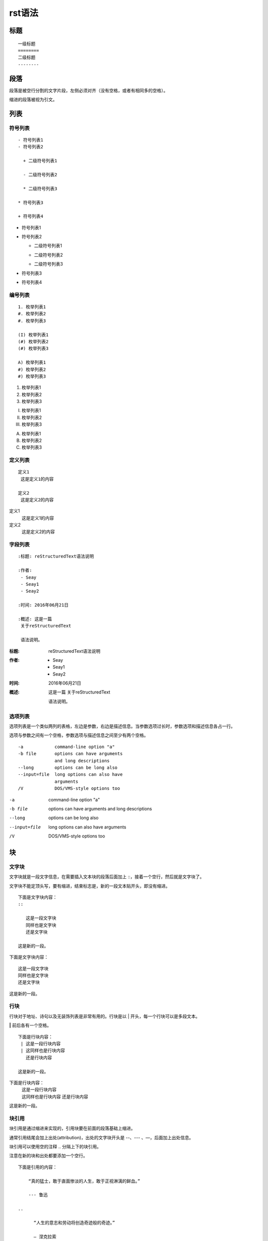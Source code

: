 =======
rst语法
=======

标题
=====

::

 一级标题
 ========
 二级标题
 --------

段落
=====

段落是被空行分割的文字片段，左侧必须对齐（没有空格，或者有相同多的空格）。

缩进的段落被视为引文。

列表
=====

符号列表
--------

::

 - 符号列表1
 - 符号列表2

   + 二级符号列表1

   - 二级符号列表2

   * 二级符号列表3

 * 符号列表3

 + 符号列表4

- 符号列表1
- 符号列表2

  + 二级符号列表1

  - 二级符号列表2

  * 二级符号列表3

* 符号列表3

+ 符号列表4

编号列表
--------
::

 1. 枚举列表1
 #. 枚举列表2
 #. 枚举列表3

 (I) 枚举列表1
 (#) 枚举列表2
 (#) 枚举列表3

 A) 枚举列表1
 #) 枚举列表2
 #) 枚举列表3

1. 枚举列表1
#. 枚举列表2
#. 枚举列表3

(I) 枚举列表1
(#) 枚举列表2
(#) 枚举列表3

A) 枚举列表1
#) 枚举列表2
#) 枚举列表3


定义列表
--------

::

 定义1
  这是定义1的内容

 定义2
  这是定义2的内容

定义1
 这是定义1的内容

定义2
 这是定义2的内容

字段列表
--------

::

 :标题: reStructuredText语法说明

 :作者:
  - Seay
  - Seay1
  - Seay2

 :时间: 2016年06月21日

 :概述: 这是一篇
  关于reStructuredText

  语法说明。

:标题: reStructuredText语法说明

:作者:
   - Seay
   - Seay1
   - Seay2

:时间: 2016年06月21日

:概述: 这是一篇
 关于reStructuredText

 语法说明。

选项列表
--------

选项列表是一个类似两列的表格，左边是参数，右边是描述信息。当参数选项过长时，参数选项和描述信息各占一行。

选项与参数之间有一个空格，参数选项与描述信息之间至少有两个空格。

::

 -a            command-line option "a"
 -b file       options can have arguments
               and long descriptions
 --long        options can be long also
 --input=file  long options can also have
               arguments
 /V            DOS/VMS-style options too

-a            command-line option "a"
-b file       options can have arguments
              and long descriptions
--long        options can be long also
--input=file  long options can also have
              arguments
/V            DOS/VMS-style options too

块
====

文字块
------
文字块就是一段文字信息，在需要插入文本块的段落后面加上 ::，接着一个空行，然后就是文字块了。

文字块不能定顶头写，要有缩进，结束标志是，新的一段文本贴开头，即没有缩进。

::

 下面是文字块内容：
 ::

    这是一段文字块
    同样也是文字块
    还是文字块

 这是新的一段。

下面是文字块内容：
::

   这是一段文字块
   同样也是文字块
   还是文字块

这是新的一段。

行块
----

行块对于地址、诗句以及无装饰列表是非常有用的。行块是以 | 开头，每一个行块可以是多段文本。

**|**  前后各有一个空格。
::

 下面是行块内容：
  | 这是一段行块内容
  | 这同样也是行块内容
    还是行块内容

 这是新的一段。

下面是行块内容：
 | 这是一段行块内容
 | 这同样也是行块内容
   还是行块内容

这是新的一段。

块引用
------

块引用是通过缩进来实现的，引用块要在前面的段落基础上缩进。

通常引用结尾会加上出处(attribution)，出处的文字块开头是 --、--- 、—，后面加上出处信息。

块引用可以使用空的注释 .. 分隔上下的块引用。

注意在新的块和出处都要添加一个空行。


::

 下面是引用的内容：

     “真的猛士，敢于直面惨淡的人生，敢于正视淋漓的鲜血。”

     --- 鲁迅

 ..

       “人生的意志和劳动将创造奇迹般的奇迹。”

       — 涅克拉索

下面是引用的内容：

    “真的猛士，敢于直面惨淡的人生，敢于正视淋漓的鲜血。”

    --- 鲁迅

..

      “人生的意志和劳动将创造奇迹般的奇迹。”

      — 涅克拉索

文档测试块
----------
文档测试块是交互式的Python会话，以 **>>>** 开始，一个空行结束。
::

 >>> print "This is a doctest block."
 This is a doctest block.

>>> print "This is a doctest block."
This is a doctest block.

注解
------


::

 .. note::

    注解部分

.. note::

   注解部分

警告
-----

::

 .. warning::

表格
====

reStructuredText提供两种表格：网格表（Grid Tables），简单表（Simple Tables）。

网格表
------

网格表中使用的符号有：*-*、*=*、*|*、*+*。

"-"用来分隔行， = 用来分隔表头和表体行，| 用来分隔列，+ 用来表示行和列相交的节点。

::

 Grid table:

 +------------+------------+-----------+
 | Header 1   | Header 2   | Header 3  |
 +============+============+===========+
 | body row 1 | column 2   | column 3  |
 +------------+------------+-----------+
 | body row 2 | Cells may span columns.|
 +------------+------------+-----------+
 | body row 3 | Cells may  | - Cells   |
 +------------+ span rows. | - contain |
 | body row 4 |            | - blocks. |
 +------------+------------+-----------+

Grid table:

+------------+------------+-----------+
| Header 1   | Header 2   | Header 3  |
+============+============+===========+
| body row 1 | column 2   | column 3  |
+------------+------------+-----------+
| body row 2 | Cells may span columns.|
+------------+------------+-----------+
| body row 3 | Cells may  | - Cells   |
+------------+ span rows. | - contain |
| body row 4 |            | - blocks. |
+------------+------------+-----------+

简单表
------
简单表相对于网格表，少了 *|* 和 *+* 两个符号，只用 *-* 和 *=* 表示。
::

 Simple table:

 =====  =====  ======
    Inputs     Output
 ------------  ------
   A      B    A or B
 =====  =====  ======
 False  False  False
 True   False  True
 False  True   True
 True   True   True
 =====  =====  ======

Simple table:

=====  =====  ======
   Inputs     Output
------------  ------
  A      B    A or B
=====  =====  ======
False  False  False
True   False  True
False  True   True
True   True   True
=====  =====  ======

分隔符
======

分隔符就是一条水平的横线，是由 4 个 *-* 或者更多组成，需要添加换行。

::

 上面部分

 ------------

 下面部分

上面部分

------------

下面部分

超链接
======

介绍各类带有链接性质的超链接

自动超链接
----------

reStructuredText会自动将网址生成超链接。

::

 https://github.com/SeayXu/

https://github.com/SeayXu/

外部超链接
----------

引用/参考(reference)，是简单的形式，只能是一个词语，引用的文字不能带有空格。

::

 这篇文章来自我的Github,请参考 reference_。

 .. _reference: https://github.com/SeayXu/

这篇文章来自我的Github,请参考 reference_。

.. _reference: https://github.com/SeayXu/

引用/参考(reference)，行内形式，引用的文字可以带有空格或者符号。

::

 这篇文章来自我的Github,请参考 `SeayXu <https://github.com/SeayXu/>`_。

这篇文章来自我的Github,请参考 `SeayXu <https://github.com/SeayXu/>`_。
